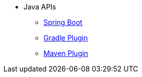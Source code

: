* Java APIs
** xref:api:java/index.html[Spring Boot]
** xref:gradle-plugin:api/java/index.html[Gradle Plugin]
** xref:maven-plugin:api/java/index.html[Maven Plugin]
